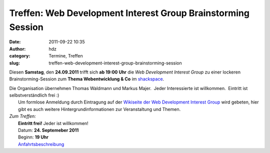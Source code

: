 Treffen: Web Development Interest Group Brainstorming Session
#############################################################
:date: 2011-09-22 10:35
:author: hdz
:category: Termine, Treffen
:slug: treffen-web-development-interest-group-brainstorming-session

Diesen **Samstag**, den **24.09.2011** trifft sich **ab 19:00 Uhr** die
*Web Development Interest Group* zu einer lockeren Brainstorming-Session
zum **Thema Webentwicklung & Co** im `shackspace <../?page_id=713>`__.

| Die Organisation übernehmen Thomas Waldmann und Markus Majer.  Jeder Interessierte ist willkommen.  Eintritt ist selbstverständlich frei :)
|  Um formlose Anmeldung durch Eintragung auf der `Wikiseite der Web Development Interest Group <http://shackspace.de/wiki/doku.php?id=web_development_interest_group>`__ wird gebeten, hier gibt es auch weitere Hintergrundinformationen zur Veranstaltung und Themen.

| *Zum Treffen:*
|  **Eintritt frei!** Jeder ist willkommen!
|  Datum: **24. Septemeber 2011**
|  Beginn: **19 Uhr**
|  `Anfahrtsbeschreibung <../?page_id=713>`__

